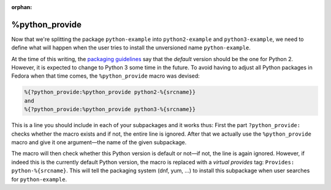 :orphan:

%python_provide
***************

Now that we're splitting the package ``python-example`` into ``python2-example`` and ``python3-example``, we need to define what will happen when the user tries to install the unversioned name ``python-example``.

At the time of this writing, the `packaging guidelines`_ say that the *default* version should be the one for Python 2. However, it is expected to change to Python 3 some time in the future. To avoid having to adjust all Python packages in Fedora when that time comes, the ``%python_provide`` macro was devised:

.. _`packaging guidelines`: https://fedoraproject.org/wiki/Packaging:Python#Avoiding_collisions_between_the_python_2_and_python_3_stacks

.. code-block:: spec

    %{?python_provide:%python_provide python2-%{srcname}}
    and
    %{?python_provide:%python_provide python3-%{srcname}}

This is a line you should include in each of your subpackages and it works thus: First the part ``?python_provide:`` checks whether the macro exists and if not, the entire line is ignored. After that we actually use the ``%python_provide`` macro and give it one argument—the name of the given subpackage.

The macro will then check whether this Python version is default or not—if not, the line is again ignored. However, if indeed this is the currently default Python version, the macro is replaced with a *virtual provides* tag: ``Provides: python-%{srcname}``. This will tell the packaging system (dnf, yum, ...) to install this subpackage when user searches for ``python-example``.

